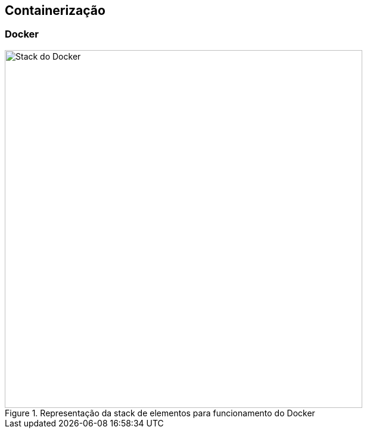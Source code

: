 == Containerização

=== Docker

ifdef::backend-revealjs[=== !]
ifndef::backend-revealjs[.Representação da stack de elementos para funcionamento do Docker]
image::resources/image/full-docker-stack.svg[Stack do Docker, 600]
